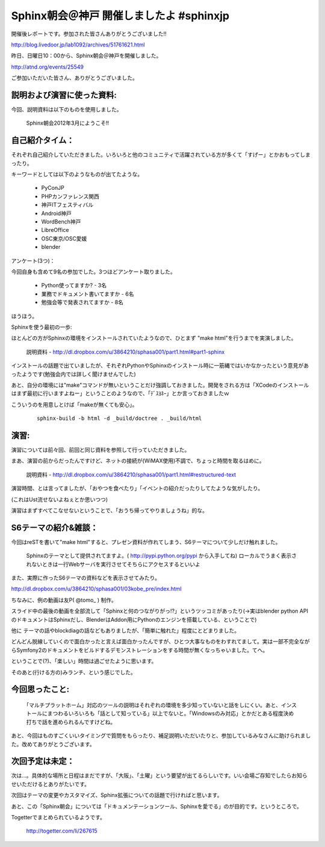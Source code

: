 .. _label-report_003:

================================================
Sphinx朝会＠神戸 開催しましたよ #sphinxjp
================================================

開催後レポートです。参加された皆さんありがとうございました!!

http://blog.livedoor.jp/lab1092/archives/51761621.html


昨日、日曜日10：00から、Sphinx朝会＠神戸を開催しました。

http://atnd.org/events/25549


ご参加いただいた皆さん、ありがとうございました。

説明および演習に使った資料:
----------------------------

今回、説明資料は以下のものを使用しました。

    Sphinx朝会2012年3月にようこそ!!


自己紹介タイム：
----------------

それぞれ自己紹介していただきました。いろいろと他のコミュニティで活躍されている方が多くて「すげー」とかおもってしまったり。


キーワードとしては以下のようなものが出てたような。

   * PyConJP
   * PHPカンファレンス関西
   * 神戸ITフェスティバル
   * Android神戸
   * WordBench神戸
   * LibreOffice
   * OSC東京/OSC愛媛
   * blender

アンケート(3つ)：


今回自身も含めて9名の参加でした。3つほどアンケート取りました。

   * Python使ってますか? - 3名
   * 業務でドキュメント書いてますか - 6名
   * 勉強会等で発表されてますか - 8名

ほうほう。


Sphinxを使う最初の一歩:

ほとんどの方がSphinxの環境をインストールされていたようなので、ひとまず "make html"を行うまでを実演しました。

    説明資料 - http://dl.dropbox.com/u/3864210/sphasa001/part1.html#part1-sphinx


インストールの話題で出ていましたが、それぞれPythonやSphinxのインストール時に一筋縄ではいかなかったという意見があったようです(勉強会内では詳しく聞けませんでした)


あと、自分の環境には"make"コマンドが無いということだけ強調しておきました。開発をされる方は「XCodeのインストールはまず最初に行いますよねー」ということのようなので、「ﾃﾞｽﾖﾈｰ」とか言っておきましたｗ


こういうのを用意しとけば「makeが無くても安心」。

   :: 

      sphinx-build -b html -d _build/doctree . _build/html


演習:
-----

演習については前々回、前回と同じ資料を参照して行っていただきました。

まあ、演習の前からだったんですけど、ネットの接続が(WiMAX使用)不調で、ちょっと時間を取るはめに。

    説明資料 - http://dl.dropbox.com/u/3864210/sphasa001/part1.html#restructured-text

演習時間、とは言ってましたが、「おやつを食べたり」「イベントの紹介だったりしてたような気がしたり。

(これはUst流せないよねぇとか思いつつ)


演習はまずすべてこなせないということで、「おうち帰ってやりましょうね」的な。


S6テーマの紹介&雑談：
----------------------

今回はreSTを書いて"make html"すると、プレゼン資料が作れてしまう、S6テーマについて少しだけ触れました。

    Sphinxのテーマとして提供されてますよ。( http://pypi.python.org/pypi から入手してね)
    ローカルでうまく表示されないときは一行Webサーバを実行させてそちらにアクセスするといいよ

また、実際に作ったS6テーマの資料などを表示させてみたり。

.. raw:: html

   <div align="center"><iframe width="540" height="480" src="http://dl.dropbox.com/u/3864210/sphasa001/03kobe_pre/index.html" frameborder="1" allowfullscreen></iframe></div>

http://dl.dropbox.com/u/3864210/sphasa001/03kobe_pre/index.html


ちなみに、例の動画は友P( @tomo_ ) 制作。

.. raw:: html

   <iframe width="560" height="315" src="http://www.youtube.com/embed/Z8cUMsQFHp4" frameborder="0" allowfullscreen></iframe>



スライド中の最後の動画を全部流して「Sphinxと何のつながりがっ!?」というツッコミがあったり(→実はblender python APIのドキュメントはSphinxだし、BlenderはAddon用にPythonのエンジンを搭載している、ということで)

他に テーマの話やblockdiagの話などもありましたが、「簡単に触れた」程度にとどまりました。


どんどん脱線していくので面白かったと言えば面白かったんですが、ひとつ大事なものをわすれてまして。実は一部不完全ながらSymfony2のドキュメントをビルドするデモンストレーションをする時間が無くなっちゃいました。てへ。


ということで(?)、「楽しい」時間は過ごせたように思います。


そのあと(行ける方の)みランチ、という感じでした。


今回思ったこと:
----------------

 ｢マルチプラットホーム」対応のツールの説明はそれぞれの環境を多少知っていないと話をしにくい。あと、インストールにまつわるいろいろも「話として知っている」以上でないと。｢Windowsのみ対応」とかだとある程度決め打ちで話を進められるんですけどね。


あと、今回はものすごくいいタイミングで質問をもらったり、補足説明いただいたりと、参加しているみなさんに助けられました。改めてありがとうございます。


次回予定は未定：
-----------------

次は…。具体的な場所と日程はまだですが、「大阪」、「土曜」という要望が出てるらしいです。いい会場ご存知でしたらお知らせいただけるとありがたいです。


次回はテーマの変更やカスタマイズ、Sphinx拡張についての話題で行ければと思います。


あと、この「Sphinx朝会」については「ドキュメンテーションツール、Sphinxを愛でる」のが目的です。というところで。

.. raw:: html

   <embed type="application/x-shockwave-flash" src="https://picasaweb.google.com/s/c/bin/slideshow.swf" width="288" height="192" flashvars="host=picasaweb.google.com&amp;hl=ja&amp;feat=flashalbum&amp;RGB=0x000000&amp;feed=https%3A%2F%2Fpicasaweb.google.com%2Fdata%2Ffeed%2Fapi%2Fuser%2F111078457452695101816%2Falbumid%2F5715919913756109009%3Falt%3Drss%26kind%3Dphoto%26hl%3Dja" pluginspage="http://www.macromedia.com/go/getflashplayer"></embed>


Togetterでまとめられているようです。

    http://togetter.com/li/267615

